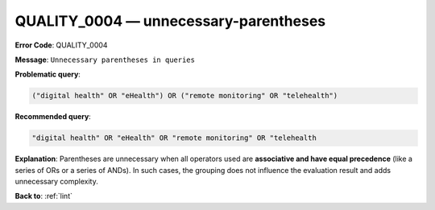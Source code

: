 .. _QUALITY_0004:

QUALITY_0004 — unnecessary-parentheses
======================================

**Error Code**: QUALITY_0004

**Message**: ``Unnecessary parentheses in queries``

**Problematic query**:

.. code-block:: text

    ("digital health" OR "eHealth") OR ("remote monitoring" OR "telehealth")

**Recommended query**:

.. code-block:: text

    "digital health" OR "eHealth" OR "remote monitoring" OR "telehealth

**Explanation**: Parentheses are unnecessary when all operators used are **associative and have equal precedence** (like a series of ORs or a series of ANDs). In such cases, the grouping does not influence the evaluation result and adds unnecessary complexity.

**Back to**: :ref:`lint`
